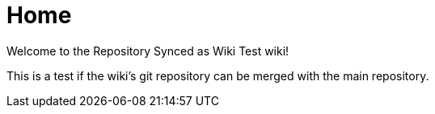 = Home

Welcome to the Repository Synced as Wiki Test wiki!

This is a test if the wiki's git repository can be merged with the main repository.